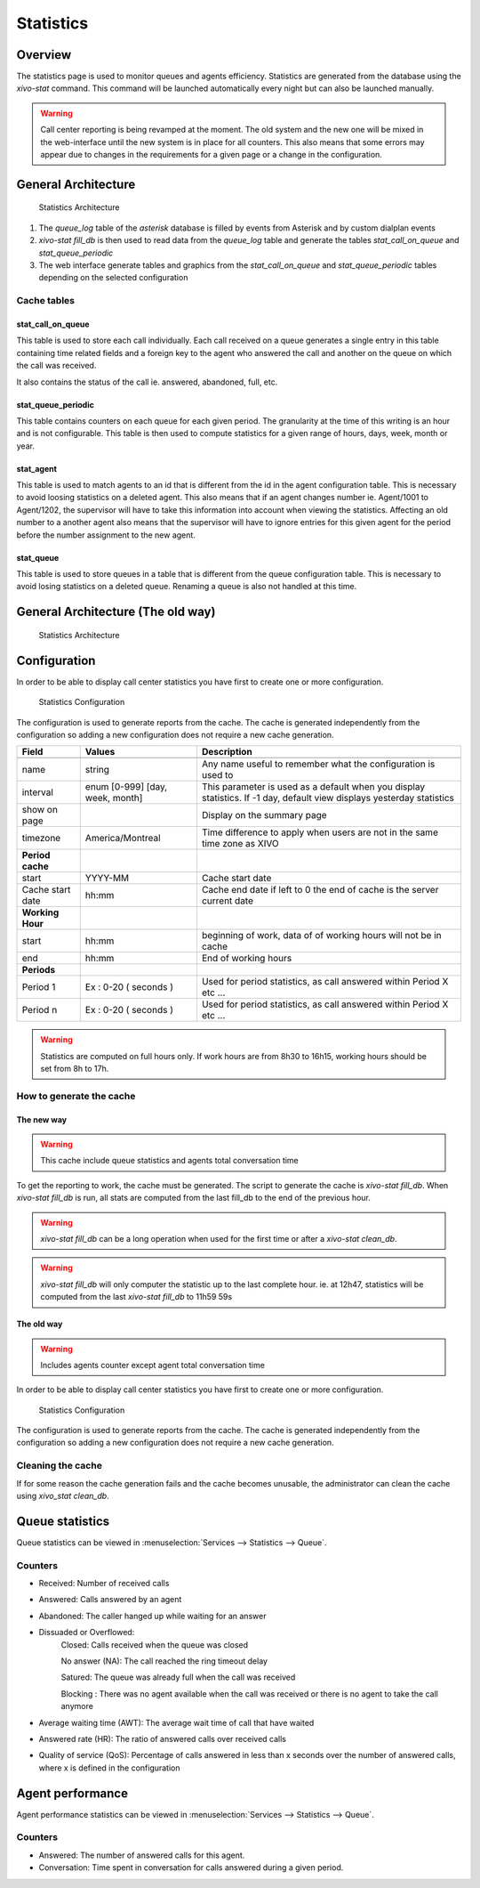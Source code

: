 **********
Statistics
**********


Overview
========

The statistics page is used to monitor queues and agents efficiency. Statistics are generated from
the database using the *xivo-stat* command. This command will be launched automatically every night
but can also be launched manually.

.. warning::

    Call center reporting is being revamped at the moment. The old system and the new one will be
    mixed in the web-interface until the new system is in place for all counters.  This also means
    that some errors may appear due to changes in the requirements for a given page or a change in
    the configuration.


General Architecture
==================================

.. figure:: images/archi.png
   :scale: 60%
   :alt: Statistics Architecture

   Statistics Architecture

#. The *queue_log* table of the *asterisk* database is filled by events from Asterisk and by custom dialplan events
#. *xivo-stat fill_db* is then used to read data from the *queue_log* table and generate the tables *stat_call_on_queue* and *stat_queue_periodic*
#. The web interface generate tables and graphics from the *stat_call_on_queue* and *stat_queue_periodic* tables depending on the selected configuration


Cache tables
------------


stat_call_on_queue
^^^^^^^^^^^^^^^^^^

This table is used to store each call individually.  Each call received on a queue generates a
single entry in this table containing time related fields and a foreign key to the agent who
answered the call and another on the queue on which the call was received.

It also contains the status of the call ie. answered, abandoned, full, etc.


stat_queue_periodic
^^^^^^^^^^^^^^^^^^^

This table contains counters on each queue for each given period. The granularity at the time of
this writing is an hour and is not configurable.  This table is then used to compute statistics
for a given range of hours, days, week, month or year.


stat_agent
^^^^^^^^^^

This table is used to match agents to an id that is different from the id in the agent configuration
table. This is necessary to avoid loosing statistics on a deleted agent. This also means that if an
agent changes number ie. Agent/1001 to Agent/1202, the supervisor will have to take this information
into account when viewing the statistics. Affecting an old number to a another agent also means that
the supervisor will have to ignore entries for this given agent for the period before the number
assignment to the new agent.


stat_queue
^^^^^^^^^^

This table is used to store queues in a table that is different from the queue configuration table.
This is necessary to avoid losing statistics on a deleted queue. Renaming a queue is also not
handled at this time.


General Architecture (The old way)
==================================

.. figure:: images/Statistic_archi.png
   :scale: 90%
   :alt: Statistics Architecture

   Statistics Architecture


Configuration
=============

In order to be able to display call center statistics you have first to create one or more configuration.

.. figure:: images/Statistic_configuration.png
   :scale: 90%
   :alt: Statistics Configuration

   Statistics Configuration

The configuration is used to generate reports from the cache. The cache is generated independently
from the configuration so adding a new configuration does not require a new cache generation.


+------------------+---------------------------------+---------------------------------------------------------------------------+
| Field            | Values                          | Description                                                               |
|                  |                                 |                                                                           |
+==================+=================================+===========================================================================+
|                  |                                 |                                                                           |
+------------------+---------------------------------+---------------------------------------------------------------------------+
| name             | string                          | Any name useful to remember what the configuration is used to             |
+------------------+---------------------------------+---------------------------------------------------------------------------+
| interval         | enum [0-999] [day, week, month] | This parameter is used as a default when you display statistics.          |
|                  |                                 | If -1 day, default view displays yesterday statistics                     |
+------------------+---------------------------------+---------------------------------------------------------------------------+
| show on page     |                                 | Display on the summary page                                               |
+------------------+---------------------------------+---------------------------------------------------------------------------+
| timezone         | America/Montreal                | Time difference to apply when users are not in the same time zone as XIVO |
+------------------+---------------------------------+---------------------------------------------------------------------------+
| **Period cache** |                                 |                                                                           |
+------------------+---------------------------------+---------------------------------------------------------------------------+
| start            | YYYY-MM                         | Cache start date                                                          |
+------------------+---------------------------------+---------------------------------------------------------------------------+
| Cache start date | hh:mm                           | Cache end date if left to 0 the end of cache is the server current date   |
+------------------+---------------------------------+---------------------------------------------------------------------------+
| **Working Hour** |                                 |                                                                           |
+------------------+---------------------------------+---------------------------------------------------------------------------+
| start            | hh:mm                           | beginning of work, data of of working hours will not be in cache          |
+------------------+---------------------------------+---------------------------------------------------------------------------+
| end              | hh:mm                           | End of working hours                                                      |
+------------------+---------------------------------+---------------------------------------------------------------------------+
| **Periods**      |                                 |                                                                           |
+------------------+---------------------------------+---------------------------------------------------------------------------+
| Period 1         | Ex : 0-20 ( seconds )           | Used for period statistics, as call answered within Period X etc ...      |
+------------------+---------------------------------+---------------------------------------------------------------------------+
| Period n         | Ex : 0-20 ( seconds )           | Used for period statistics, as call answered within Period X etc ...      |
+------------------+---------------------------------+---------------------------------------------------------------------------+

.. warning:: Statistics are computed on full hours only. If work hours are from 8h30 to 16h15,
    working hours should be set from 8h to 17h.


How to generate the cache
-------------------------


The new way
^^^^^^^^^^^

.. warning:: This cache include queue statistics and agents total conversation time

To get the reporting to work, the cache must be generated. The script to generate the cache is *xivo-stat fill_db*.
When *xivo-stat fill_db* is run, all stats are computed from the last fill_db to the end of the previous hour.

.. warning:: *xivo-stat fill_db* can be a long operation when used for the first time or after a *xivo-stat clean_db*.

.. warning:: *xivo-stat fill_db* will only computer the statistic up to the last complete hour.
    ie. at 12h47, statistics will be computed from the last *xivo-stat fill_db* to 11h59 59s


The old way
^^^^^^^^^^^

.. warning:: Includes agents counter except agent total conversation time

In order to be able to display call center statistics you have first to create one or more configuration.

.. figure:: images/Statistic_configuration.png
   :scale: 90%
   :alt: Statistics Configuration

   Statistics Configuration

The configuration is used to generate reports from the cache. The cache is generated independently
from the configuration so adding a new configuration does not require a new cache generation.


Cleaning the cache
------------------

If for some reason the cache generation fails and the cache becomes unusable, the administrator can clean the cache
using *xivo_stat clean_db*.


Queue statistics
================

Queue statistics can be viewed in :menuselection:`Services --> Statistics --> Queue`.

.. figure:: images/statistic_queue.png
   :scale: 85%
   :alt: Queue statistic


Counters
--------

* Received: Number of received calls
* Answered: Calls answered by an agent
* Abandoned: The caller hanged up while waiting for an answer
* Dissuaded or Overflowed:
	Closed: Calls received when the queue was closed

	No answer (NA): The call reached the ring timeout delay

	Satured: The queue was already full when the call was received

	Blocking : There was no agent available when the call was received or there is no agent to take the call anymore
* Average waiting time (AWT): The average wait time of call that have waited
* Answered rate (HR): The ratio of answered calls over received calls
* Quality of service (QoS): Percentage of calls answered in less than x seconds over the number of answered calls, where x is defined in the configuration


Agent performance
=================

Agent performance statistics can be viewed in :menuselection:`Services --> Statistics --> Queue`.

.. figure:: images/statistic_agent.png
    :scale: 85%
    :alt: Queue statistic


Counters
--------

* Answered: The number of answered calls for this agent.
* Conversation: Time spent in conversation for calls answered during a given period.

